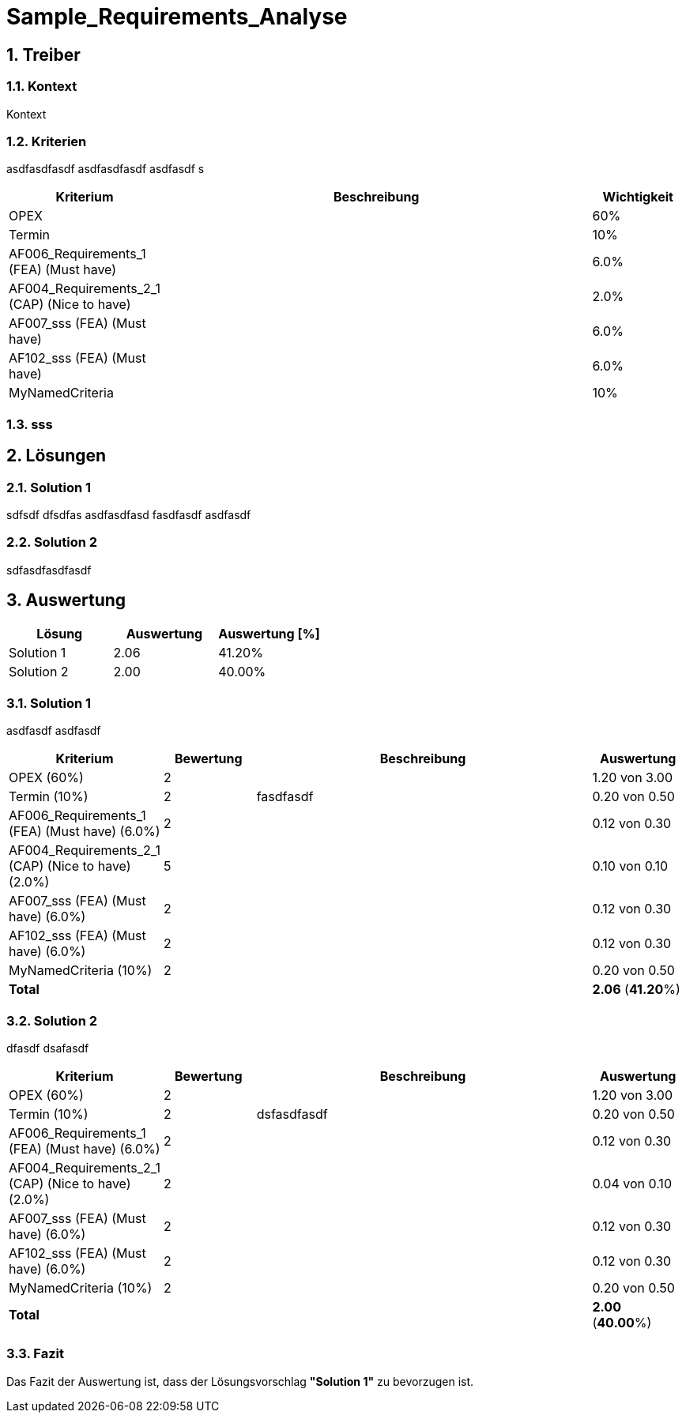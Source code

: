 = Sample_Requirements_Analyse
:numbered:
:imagesdir: ..
:imagesdir: ./img
:imagesoutdir: ./img




== Treiber




=== Kontext

Kontext 




=== Kriterien

asdfasdfasdf
asdfasdfasdf
asdfasdf
s

[cols="1,5a,1" options="header"]
|===
|Kriterium|Beschreibung|Wichtigkeit
|OPEX
|

|60%
|Termin
|

|10%
|AF006_Requirements_1 (FEA) (Must have)
|

|6.0%
|AF004_Requirements_2_1 (CAP) (Nice to have)
|

|2.0%
|AF007_sss (FEA) (Must have)
|

|6.0%
|AF102_sss (FEA) (Must have)
|

|6.0%
|MyNamedCriteria
|

|10%
|===


=== sss








== Lösungen




=== Solution 1

sdfsdf
dfsdfas
asdfasdfasd
fasdfasdf
asdfasdf




=== Solution 2

sdfasdfasdfasdf






== Auswertung



[cols="1a,1a,1a" options="header"]
|===
|Lösung|Auswertung|Auswertung [%]
|Solution 1
|2.06
|41.20%
|Solution 2
|2.00
|40.00%
|===

=== Solution 1

asdfasdf
asdfasdf

[cols="1a,1a,4a,1a" options="header"]
|===
|Kriterium|Bewertung|Beschreibung|Auswertung
|OPEX (60%)
|2
|
|1.20 von 3.00
|Termin (10%)
|2
|fasdfasdf 
|0.20 von 0.50
|AF006_Requirements_1 (FEA) (Must have) (6.0%)
|2
|
|0.12 von 0.30
|AF004_Requirements_2_1 (CAP) (Nice to have) (2.0%)
|5
|
|0.10 von 0.10
|AF007_sss (FEA) (Must have) (6.0%)
|2
|
|0.12 von 0.30
|AF102_sss (FEA) (Must have) (6.0%)
|2
|
|0.12 von 0.30
|MyNamedCriteria (10%)
|2
|
|0.20 von 0.50
|*Total*
|
|
|
*2.06*
(*41.20*%)
|===


=== Solution 2

dfasdf
dsafasdf

[cols="1a,1a,4a,1a" options="header"]
|===
|Kriterium|Bewertung|Beschreibung|Auswertung
|OPEX (60%)
|2
|
|1.20 von 3.00
|Termin (10%)
|2
|dsfasdfasdf 
|0.20 von 0.50
|AF006_Requirements_1 (FEA) (Must have) (6.0%)
|2
|
|0.12 von 0.30
|AF004_Requirements_2_1 (CAP) (Nice to have) (2.0%)
|2
|
|0.04 von 0.10
|AF007_sss (FEA) (Must have) (6.0%)
|2
|
|0.12 von 0.30
|AF102_sss (FEA) (Must have) (6.0%)
|2
|
|0.12 von 0.30
|MyNamedCriteria (10%)
|2
|
|0.20 von 0.50
|*Total*
|
|
|
*2.00*
(*40.00*%)
|===


=== Fazit


Das Fazit der Auswertung ist, dass der Lösungsvorschlag *"Solution 1"* zu bevorzugen ist.








